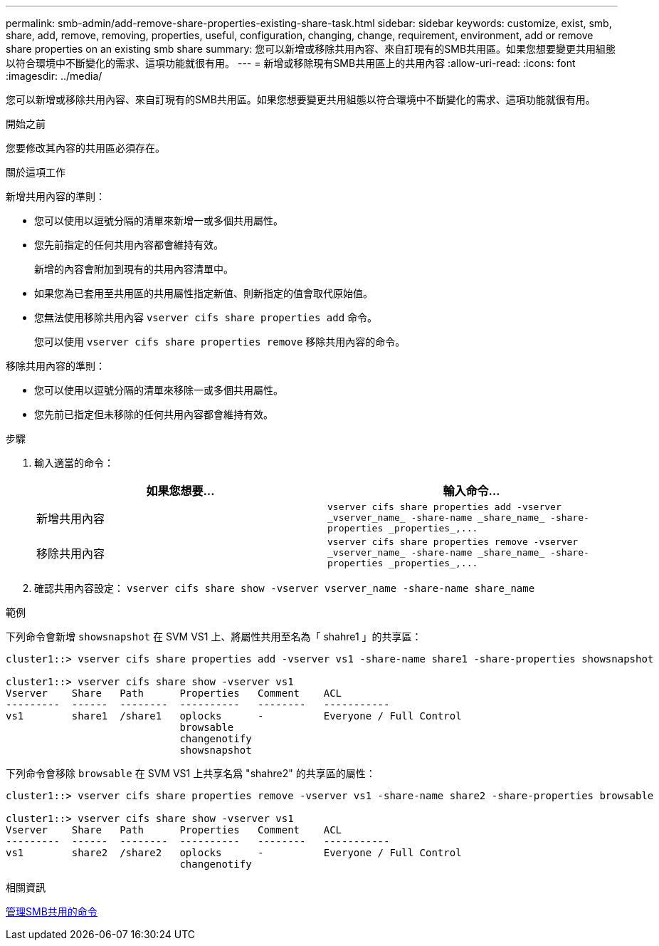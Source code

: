 ---
permalink: smb-admin/add-remove-share-properties-existing-share-task.html 
sidebar: sidebar 
keywords: customize, exist, smb, share, add, remove, removing, properties, useful, configuration, changing, change, requirement, environment, add or remove share properties on an existing smb share 
summary: 您可以新增或移除共用內容、來自訂現有的SMB共用區。如果您想要變更共用組態以符合環境中不斷變化的需求、這項功能就很有用。 
---
= 新增或移除現有SMB共用區上的共用內容
:allow-uri-read: 
:icons: font
:imagesdir: ../media/


[role="lead"]
您可以新增或移除共用內容、來自訂現有的SMB共用區。如果您想要變更共用組態以符合環境中不斷變化的需求、這項功能就很有用。

.開始之前
您要修改其內容的共用區必須存在。

.關於這項工作
新增共用內容的準則：

* 您可以使用以逗號分隔的清單來新增一或多個共用屬性。
* 您先前指定的任何共用內容都會維持有效。
+
新增的內容會附加到現有的共用內容清單中。

* 如果您為已套用至共用區的共用屬性指定新值、則新指定的值會取代原始值。
* 您無法使用移除共用內容 `vserver cifs share properties add` 命令。
+
您可以使用 `vserver cifs share properties remove` 移除共用內容的命令。



移除共用內容的準則：

* 您可以使用以逗號分隔的清單來移除一或多個共用屬性。
* 您先前已指定但未移除的任何共用內容都會維持有效。


.步驟
. 輸入適當的命令：
+
|===
| 如果您想要... | 輸入命令... 


 a| 
新增共用內容
 a| 
`+vserver cifs share properties add -vserver _vserver_name_ -share-name _share_name_ -share-properties _properties_,...+`



 a| 
移除共用內容
 a| 
`+vserver cifs share properties remove -vserver _vserver_name_ -share-name _share_name_ -share-properties _properties_,...+`

|===
. 確認共用內容設定： `vserver cifs share show -vserver vserver_name -share-name share_name`


.範例
下列命令會新增 `showsnapshot` 在 SVM VS1 上、將屬性共用至名為「 shahre1 」的共享區：

[listing]
----
cluster1::> vserver cifs share properties add -vserver vs1 -share-name share1 -share-properties showsnapshot

cluster1::> vserver cifs share show -vserver vs1
Vserver    Share   Path      Properties   Comment    ACL
---------  ------  --------  ----------   --------   -----------
vs1        share1  /share1   oplocks      -          Everyone / Full Control
                             browsable
                             changenotify
                             showsnapshot
----
下列命令會移除 `browsable` 在 SVM VS1 上共享名爲 "shahre2" 的共享區的屬性：

[listing]
----
cluster1::> vserver cifs share properties remove -vserver vs1 -share-name share2 -share-properties browsable

cluster1::> vserver cifs share show -vserver vs1
Vserver    Share   Path      Properties   Comment    ACL
---------  ------  --------  ----------   --------   -----------
vs1        share2  /share2   oplocks      -          Everyone / Full Control
                             changenotify
----
.相關資訊
xref:commands-manage-shares-reference.adoc[管理SMB共用的命令]
